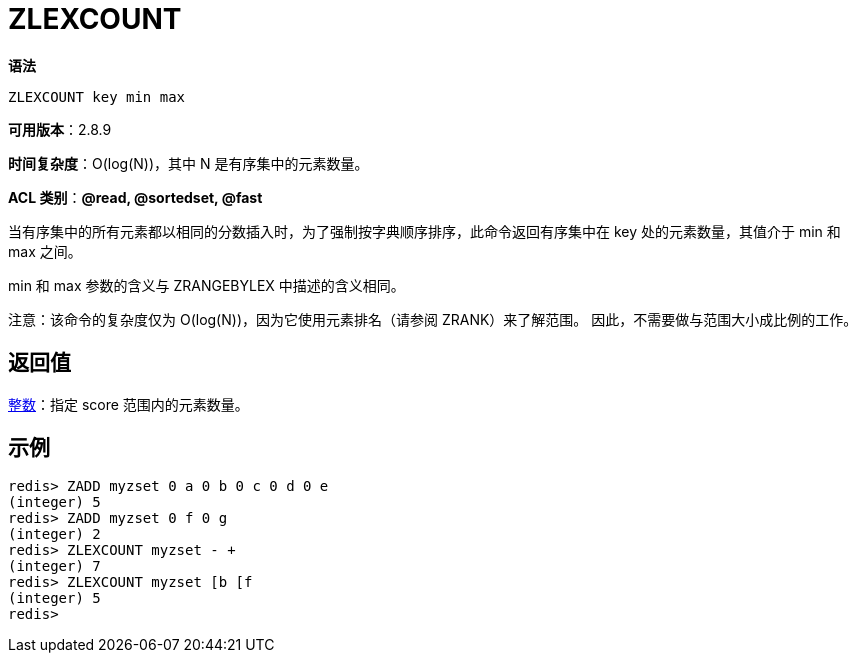 = ZLEXCOUNT

**语法**

[source,text]
----
ZLEXCOUNT key min max
----

**可用版本**：2.8.9

**时间复杂度**：O(log(N))，其中 N 是有序集中的元素数量。

**ACL 类别**：**@read, @sortedset, @fast**

当有序集中的所有元素都以相同的分数插入时，为了强制按字典顺序排序，此命令返回有序集中在 key 处的元素数量，其值介于 min 和 max 之间。

min 和 max 参数的含义与 ZRANGEBYLEX 中描述的含义相同。

注意：该命令的复杂度仅为 O(log(N))，因为它使用元素排名（请参阅 ZRANK）来了解范围。 因此，不需要做与范围大小成比例的工作。


== 返回值

https://redis.io/docs/reference/protocol-spec/#resp-integers[整数]：指定 score 范围内的元素数量。

== 示例

[source,text]
----
redis> ZADD myzset 0 a 0 b 0 c 0 d 0 e
(integer) 5
redis> ZADD myzset 0 f 0 g
(integer) 2
redis> ZLEXCOUNT myzset - +
(integer) 7
redis> ZLEXCOUNT myzset [b [f
(integer) 5
redis>
----
